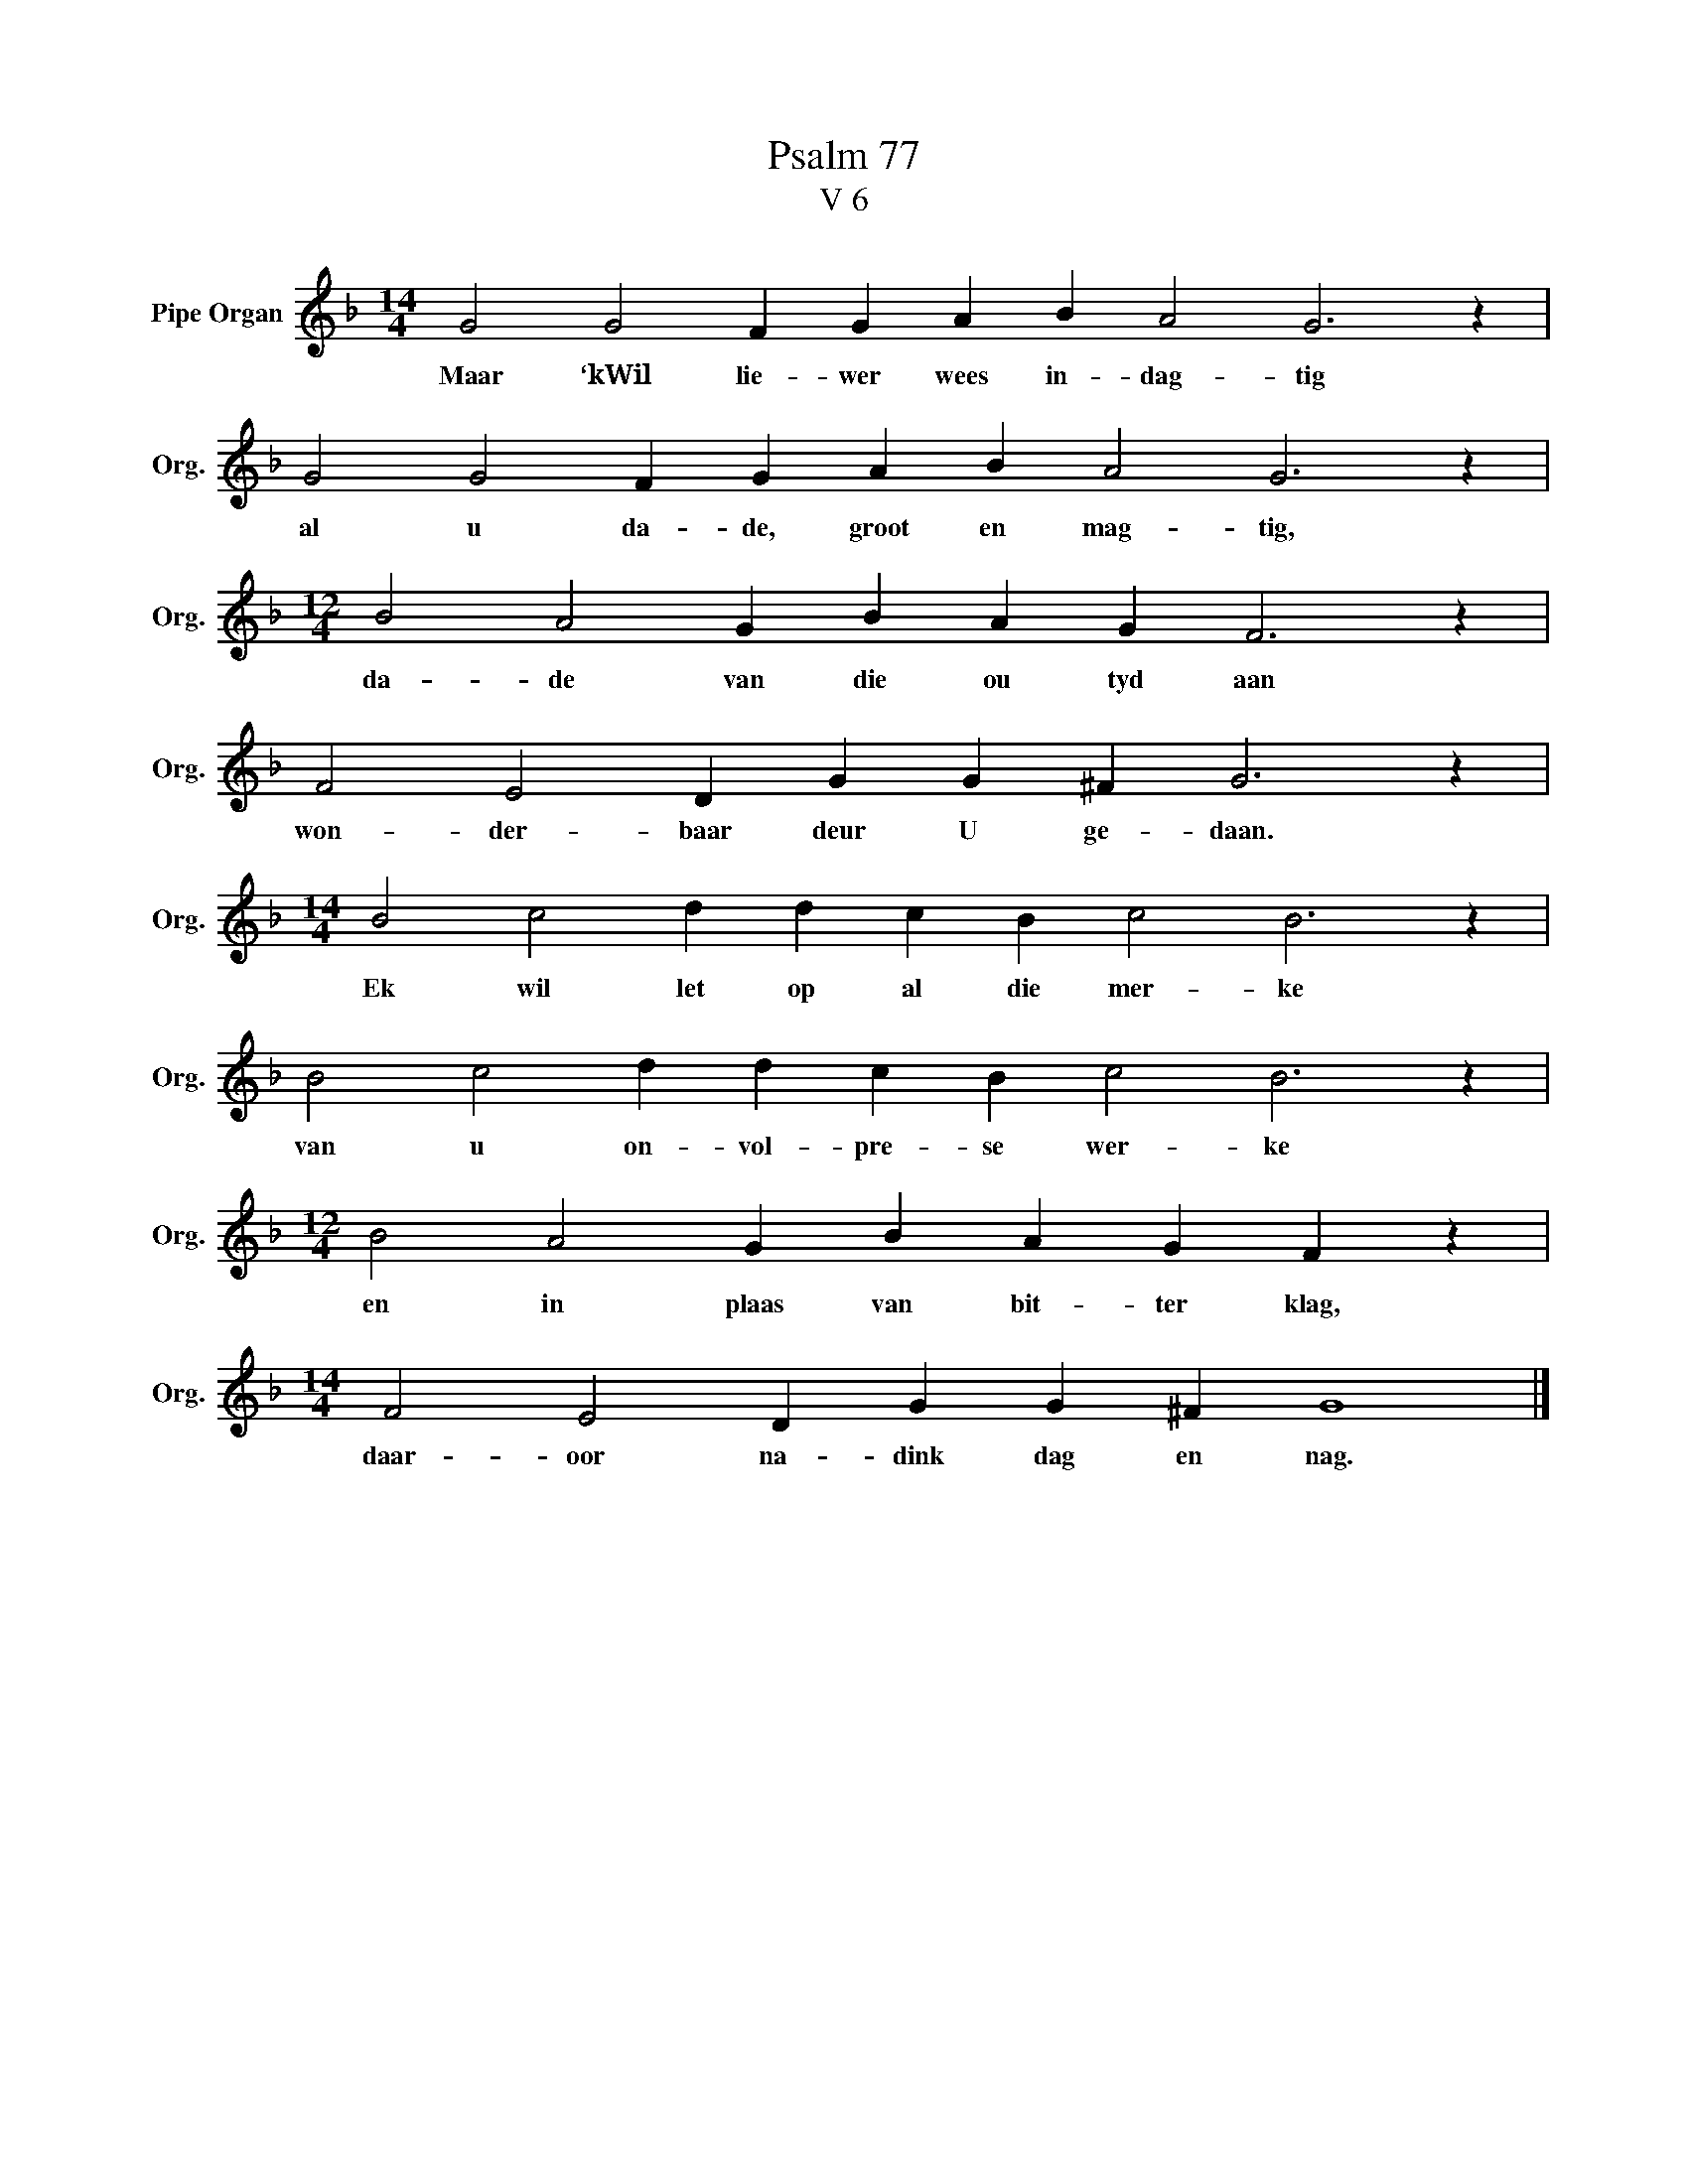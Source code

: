 X:1
T:Psalm 77
T:V 6
L:1/4
M:14/4
I:linebreak $
K:F
V:1 treble nm="Pipe Organ" snm="Org."
V:1
 G2 G2 F G A B A2 G3 z |$ G2 G2 F G A B A2 G3 z |$[M:12/4] B2 A2 G B A G F3 z |$ %3
w: Maar ‘kWil lie- wer wees in- dag- tig|al u da- de, groot en mag- tig,|da- de van die ou tyd aan|
 F2 E2 D G G ^F G3 z |$[M:14/4] B2 c2 d d c B c2 B3 z |$ B2 c2 d d c B c2 B3 z |$ %6
w: won- der- baar deur U ge- daan.|Ek wil let op al die mer- ke|van u on- vol- pre- se wer- ke|
[M:12/4] B2 A2 G B A G F z |$[M:14/4] F2 E2 D G G ^F G4 |] %8
w: en in plaas van bit- ter klag,|daar- oor na- dink dag en nag.|

